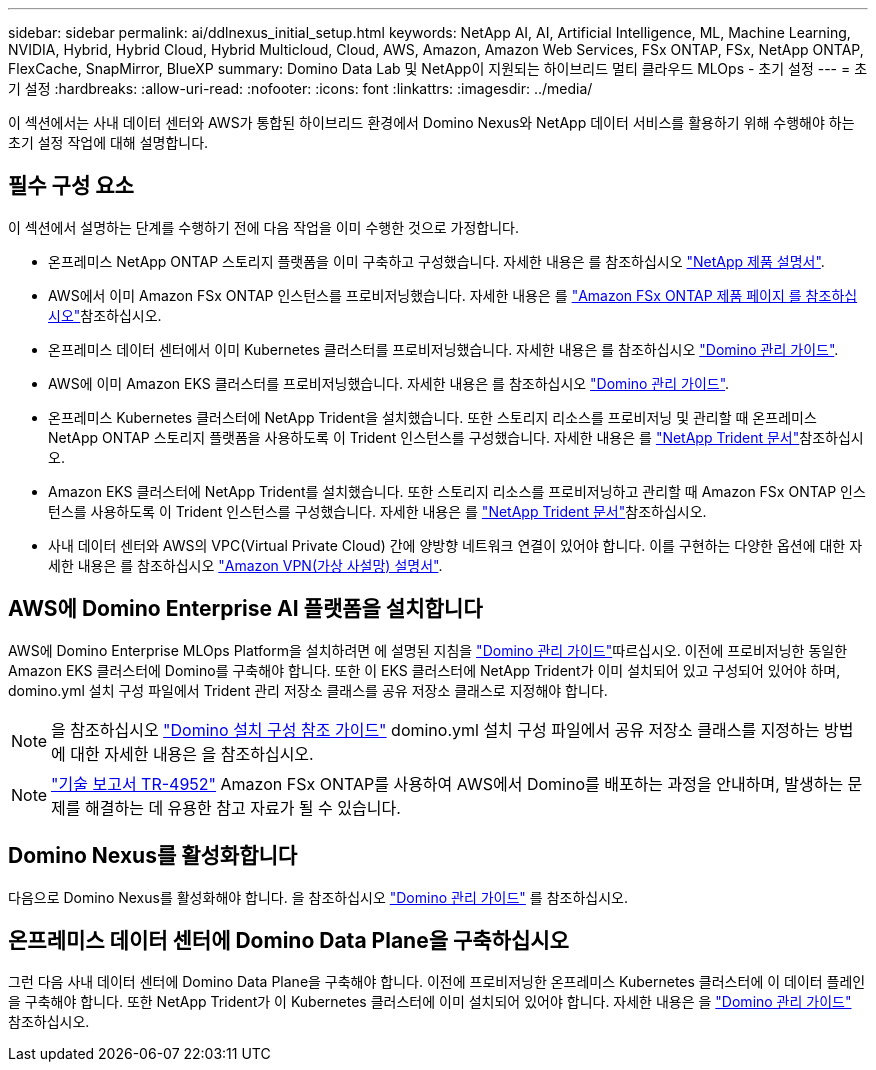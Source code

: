 ---
sidebar: sidebar 
permalink: ai/ddlnexus_initial_setup.html 
keywords: NetApp AI, AI, Artificial Intelligence, ML, Machine Learning, NVIDIA, Hybrid, Hybrid Cloud, Hybrid Multicloud, Cloud, AWS, Amazon, Amazon Web Services, FSx ONTAP, FSx, NetApp ONTAP, FlexCache, SnapMirror, BlueXP 
summary: Domino Data Lab 및 NetApp이 지원되는 하이브리드 멀티 클라우드 MLOps - 초기 설정 
---
= 초기 설정
:hardbreaks:
:allow-uri-read: 
:nofooter: 
:icons: font
:linkattrs: 
:imagesdir: ../media/


[role="lead"]
이 섹션에서는 사내 데이터 센터와 AWS가 통합된 하이브리드 환경에서 Domino Nexus와 NetApp 데이터 서비스를 활용하기 위해 수행해야 하는 초기 설정 작업에 대해 설명합니다.



== 필수 구성 요소

이 섹션에서 설명하는 단계를 수행하기 전에 다음 작업을 이미 수행한 것으로 가정합니다.

* 온프레미스 NetApp ONTAP 스토리지 플랫폼을 이미 구축하고 구성했습니다. 자세한 내용은 를 참조하십시오 link:https://www.netapp.com/support-and-training/documentation/["NetApp 제품 설명서"].
* AWS에서 이미 Amazon FSx ONTAP 인스턴스를 프로비저닝했습니다. 자세한 내용은 를 link:https://aws.amazon.com/fsx/netapp-ontap/["Amazon FSx ONTAP 제품 페이지 를 참조하십시오"]참조하십시오.
* 온프레미스 데이터 센터에서 이미 Kubernetes 클러스터를 프로비저닝했습니다. 자세한 내용은 를 참조하십시오 link:https://docs.dominodatalab.com/en/latest/admin_guide/b35e66/admin-guide/["Domino 관리 가이드"].
* AWS에 이미 Amazon EKS 클러스터를 프로비저닝했습니다. 자세한 내용은 를 참조하십시오 link:https://docs.dominodatalab.com/en/latest/admin_guide/b35e66/admin-guide/["Domino 관리 가이드"].
* 온프레미스 Kubernetes 클러스터에 NetApp Trident을 설치했습니다. 또한 스토리지 리소스를 프로비저닝 및 관리할 때 온프레미스 NetApp ONTAP 스토리지 플랫폼을 사용하도록 이 Trident 인스턴스를 구성했습니다. 자세한 내용은 를 link:https://docs.netapp.com/us-en/trident/index.html["NetApp Trident 문서"]참조하십시오.
* Amazon EKS 클러스터에 NetApp Trident를 설치했습니다. 또한 스토리지 리소스를 프로비저닝하고 관리할 때 Amazon FSx ONTAP 인스턴스를 사용하도록 이 Trident 인스턴스를 구성했습니다. 자세한 내용은 를 link:https://docs.netapp.com/us-en/trident/index.html["NetApp Trident 문서"]참조하십시오.
* 사내 데이터 센터와 AWS의 VPC(Virtual Private Cloud) 간에 양방향 네트워크 연결이 있어야 합니다. 이를 구현하는 다양한 옵션에 대한 자세한 내용은 를 참조하십시오 link:https://docs.aws.amazon.com/vpc/latest/userguide/vpn-connections.html["Amazon VPN(가상 사설망) 설명서"].




== AWS에 Domino Enterprise AI 플랫폼을 설치합니다

AWS에 Domino Enterprise MLOps Platform을 설치하려면 에 설명된 지침을 link:https://docs.dominodatalab.com/en/latest/admin_guide/c1eec3/deploy-domino/["Domino 관리 가이드"]따르십시오. 이전에 프로비저닝한 동일한 Amazon EKS 클러스터에 Domino를 구축해야 합니다. 또한 이 EKS 클러스터에 NetApp Trident가 이미 설치되어 있고 구성되어 있어야 하며, domino.yml 설치 구성 파일에서 Trident 관리 저장소 클래스를 공유 저장소 클래스로 지정해야 합니다.


NOTE: 을 참조하십시오 link:https://docs.dominodatalab.com/en/latest/admin_guide/7f4331/install-configuration-reference/#storage-classes["Domino 설치 구성 참조 가이드"] domino.yml 설치 구성 파일에서 공유 저장소 클래스를 지정하는 방법에 대한 자세한 내용은 을 참조하십시오.


NOTE: link:https://www.netapp.com/media/79922-tr-4952.pdf["기술 보고서 TR-4952"] Amazon FSx ONTAP를 사용하여 AWS에서 Domino를 배포하는 과정을 안내하며, 발생하는 문제를 해결하는 데 유용한 참고 자료가 될 수 있습니다.



== Domino Nexus를 활성화합니다

다음으로 Domino Nexus를 활성화해야 합니다. 을 참조하십시오 link:https://docs.dominodatalab.com/en/latest/admin_guide/c65074/nexus-hybrid-architecture/["Domino 관리 가이드"] 를 참조하십시오.



== 온프레미스 데이터 센터에 Domino Data Plane을 구축하십시오

그런 다음 사내 데이터 센터에 Domino Data Plane을 구축해야 합니다. 이전에 프로비저닝한 온프레미스 Kubernetes 클러스터에 이 데이터 플레인을 구축해야 합니다. 또한 NetApp Trident가 이 Kubernetes 클러스터에 이미 설치되어 있어야 합니다. 자세한 내용은 을 link:https://docs.dominodatalab.com/en/latest/admin_guide/5781ea/data-planes/["Domino 관리 가이드"] 참조하십시오.
